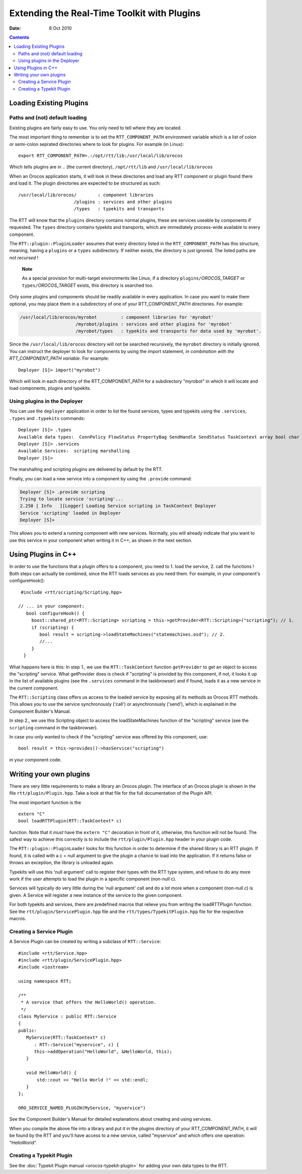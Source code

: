 ============================================
Extending the Real-Time Toolkit with Plugins
============================================

:Date:   8 Oct 2010

.. contents::
   :depth: 3
..

Loading Existing Plugins
========================

Paths and (not) default loading
-------------------------------

Existing plugins are fairly easy to use. You only need to tell where
they are located.

The most important thing to remember is to set the
``RTT_COMPONENT_PATH`` environment variable which is a list of colon or
semi-colon seprated directories where to look for plugins. For example
(in Linux):

::

        export RTT_COMPONENT_PATH=.:/opt/rtt/lib:/usr/local/lib/orocos


Which tells plugins are in ``.`` (the current directory),
``/opt/rtt/lib`` and ``/usr/local/lib/orocos``

When an Orocos application starts, it will look in these directories and
load any RTT component or plugin found there and load it. The plugin
directories are expected to be structured as such:

::

     /usr/local/lib/orocos/        : component libraries
                          /plugins : services and other plugins
                          /types   : typekits and transports


The RTT will know that the ``plugins`` directory contains normal
plugins, these are services useable by components if requested. The
``types`` directory contains typekits and transports, which are
immediately process-wide available to every component.

The ``RTT::plugin::PluginLoader`` assumes that every directory listed in
the ``RTT_COMPONENT_PATH`` has this structure, meaning, having a
``plugins`` or a ``types`` subdirectory. If neither exists, the
directory is just ignored. The listed paths are *not recursed* !

    **Note**

    As a special provision for multi-target environments like Linux, if
    a directory ``plugins/``\ *OROCOS\_TARGET* or
    ``types/``\ *OROCOS\_TARGET* exists, this directory is searched too.

Only some plugins and components should be readily available in every
application. In case you want to make them optional, you may place them
in a subdirectory of one of your RTT\_COMPONENT\_PATH directories. For
example:

.. code-block:: none

     /usr/local/lib/orocos/myrobot         : component libraries for 'myrobot'
                          /myrobot/plugins : services and other plugins for 'myrobot'
                          /myrobot/types   : typekits and transports for data used by 'myrobot'.


Since the ``/usr/local/lib/orocos`` directory will not be searched
recursively, the ``myrobot`` directory is initially ignored. You can
instruct the deployer to look for components by using the import
statement, *in combination with the RTT\_COMPONENT\_PATH variable*. For
example:

::

    Deployer [S]> import("myrobot")


Which will look in each directory of the RTT\_COMPONENT\_PATH for a
subdirectory "myrobot" in which it will locate and load components,
plugins and typekits.

Using plugins in the Deployer
-----------------------------

You can use the ``deployer`` application in order to list the found
services, types and typekits using the ``.services``, ``.types`` and
``.typekits`` commands:

::

    Deployer [S]> .types
    Available data types:  ConnPolicy FlowStatus PropertyBag SendHandle SendStatus TaskContext array bool char double float int rt_string string uint void
    Deployer [S]> .services
    Available Services:  scripting marshalling
    Deployer [S]>

The marshalling and scripting plugins are delivered by default by the
RTT.

Finally, you can load a new service into a component by using the
``.provide`` command:

.. code-block:: none

    Deployer [S]> .provide scripting
    Trying to locate service 'scripting'...
    2.250 [ Info   ][Logger] Loading Service scripting in TaskContext Deployer
    Service 'scripting' loaded in Deployer
    Deployer [S]>


This allows you to extend a running component with new services.
Normally, you will already indicate that you want to use this service in
your component when writing it in C++, as shown in the next section.

Using Plugins in C++
====================

In order to use the functions that a plugin offers to a component, you
need to 1. load the service, 2. call the functions ! Both steps can
actually be combined, since the RTT loads services as you need them. For
example, in your component's configureHook():

::

     #include <rtt/scripting/Scripting.hpp>

    // ... in your component:
       bool configureHook() {
         boost::shared_ptr<RTT::Scripting> scripting = this->getProvider<RTT::Scripting>("scripting"); // 1.
         if (scripting) {
            bool result = scripting->loadStateMachines("statemachines.osd"); // 2.
            //...
         }
      }

What happens here is this: In step 1., we use the ``RTT::TaskContext``
function ``getProvider`` to get an object to access the "scripting"
service. What getProvider does is check if "scripting" is provided by
this component, if not, it looks it up in the list of available plugins
(see the ``.services`` command in the taskbrowser) and if found, loads
it as a new service in the current component.

The ``RTT::Scripting`` class offers us access to the loaded service by
exposing all its methods as Orocos RTT methods. This allows you to use
the service synchronously ('call') or asynchronously ('send'), which is
explained in the Component Builder's Manual.

In step 2., we use this Scripting object to access the loadStateMachines
function of the "scripting" service (see the ``scripting`` command in
the taskbrowser).

In case you only wanted to check if the "scripting" service was offered
by this component, use:

::

      bool result = this->provides()->hasService("scripting")

in your component code.

Writing your own plugins
========================

There are very little requirements to make a library an Orocos plugin.
The interface of an Orocos plugin is shown in the file
``rtt/plugin/Plugin.hpp``. Take a look at that file for the full
documentation of the Plugin API.

The most important function is the

::

    extern "C"
    bool loadRTTPlugin(RTT::TaskContext* c)

function. Note that it *must* have the ``extern "C"`` decoration in
front of it, otherwise, this function will not be found. The safest way
to achieve this correctly is to include the ``rtt/plugin/Plugin.hpp``
header in your plugin code.

The ``RTT::plugin::PluginLoader`` looks for this function in order to
determine if the shared library is an RTT plugin. If found, it is called
with a c = null argument to give the plugin a chance to load into the
application. If it returns false or throws an exception, the library is
unloaded again.

Typekits will use this 'null argument' call to register their types with
the RTT type system, and refuse to do any more work if the user attempts
to load the plugin in a specific component (non-null c).

Services will typically do very little during the 'null argument' call
and do a lot more when a component (non-null c) is given. A Service will
register a new instance of the service to the given component.

For both typekits and services, there are predefined macros that relieve
you from writing the loadRTTPlugin function. See the
``rtt/plugin/ServicePlugin.hpp`` file and the
``rtt/types/TypekitPlugin.hpp`` file for the respective macros.

Creating a Service Plugin
-------------------------

A Service Plugin can be created by writing a subclass of
``RTT::Service``:

::

      #include <rtt/Service.hpp>
      #include <rtt/plugin/ServicePlugin.hpp>
      #include <iostream>

      using namespace RTT;

      /**
       * A service that offers the HelloWorld() operation.
       */
      class MyService : public RTT::Service
      {
      public:
         MyService(RTT::TaskContext* c)
            : RTT::Service("myservice", c) {
            this->addOperation("HelloWorld", &HelloWorld, this);
         }

         void HelloWorld() {
             std::cout << "Hello World !" << std::endl;
         }
      };

      ORO_SERVICE_NAMED_PLUGIN(MyService, "myservice")

See the Component Builder's Manual for detailed explanations about
creating and using services.

When you compile the above file into a library and put it in the plugins
directory of your RTT\_COMPONENT\_PATH, it will be found by the RTT and
you'll have access to a new service, called "myservice" and which offers
one operation: "HelloWorld".

Creating a Typekit Plugin
-------------------------

See the :doc:`Typekit Plugin manual <orocos-typekit-plugin>` for adding your own data types to the RTT.
